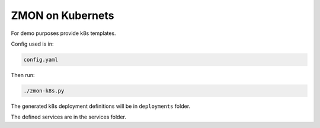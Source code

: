 ZMON on Kubernets
=================

For demo purposes provide k8s templates.

Config used is in:

.. code-block:: bash

  config.yaml

Then run:

.. code-block:: bash

  ./zmon-k8s.py

The generated k8s deployment definitions will be in ``deployments`` folder.

The defined services are in the services folder.
